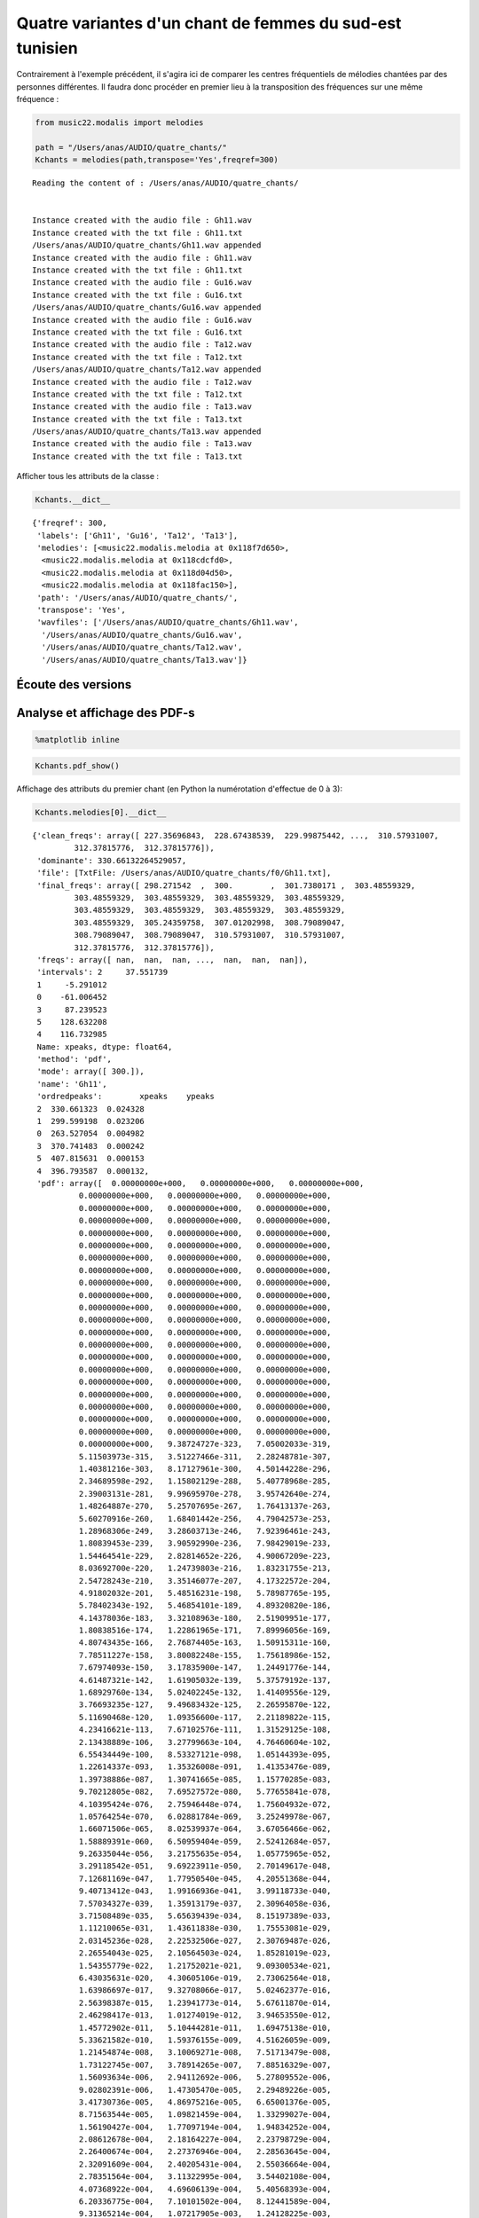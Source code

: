 
Quatre variantes d'un chant de femmes du sud-est tunisien
=========================================================

Contrairement à l'exemple précédent, il s'agira ici de comparer les
centres fréquentiels de mélodies chantées par des personnes différentes.
Il faudra donc procéder en premier lieu à la transposition des
fréquences sur une même fréquence :

.. code:: python

    from music22.modalis import melodies
    
    path = "/Users/anas/AUDIO/quatre_chants/"
    Kchants = melodies(path,transpose='Yes',freqref=300)


.. parsed-literal::

    Reading the content of : /Users/anas/AUDIO/quatre_chants/
    
    
    Instance created with the audio file : Gh11.wav
    Instance created with the txt file : Gh11.txt
    /Users/anas/AUDIO/quatre_chants/Gh11.wav appended
    Instance created with the audio file : Gh11.wav
    Instance created with the txt file : Gh11.txt
    Instance created with the audio file : Gu16.wav
    Instance created with the txt file : Gu16.txt
    /Users/anas/AUDIO/quatre_chants/Gu16.wav appended
    Instance created with the audio file : Gu16.wav
    Instance created with the txt file : Gu16.txt
    Instance created with the audio file : Ta12.wav
    Instance created with the txt file : Ta12.txt
    /Users/anas/AUDIO/quatre_chants/Ta12.wav appended
    Instance created with the audio file : Ta12.wav
    Instance created with the txt file : Ta12.txt
    Instance created with the audio file : Ta13.wav
    Instance created with the txt file : Ta13.txt
    /Users/anas/AUDIO/quatre_chants/Ta13.wav appended
    Instance created with the audio file : Ta13.wav
    Instance created with the txt file : Ta13.txt
    
    


Afficher tous les attributs de la classe :

.. code:: python

    Kchants.__dict__




.. parsed-literal::

    {'freqref': 300,
     'labels': ['Gh11', 'Gu16', 'Ta12', 'Ta13'],
     'melodies': [<music22.modalis.melodia at 0x118f7d650>,
      <music22.modalis.melodia at 0x118cdcfd0>,
      <music22.modalis.melodia at 0x118d04d50>,
      <music22.modalis.melodia at 0x118fac150>],
     'path': '/Users/anas/AUDIO/quatre_chants/',
     'transpose': 'Yes',
     'wavfiles': ['/Users/anas/AUDIO/quatre_chants/Gh11.wav',
      '/Users/anas/AUDIO/quatre_chants/Gu16.wav',
      '/Users/anas/AUDIO/quatre_chants/Ta12.wav',
      '/Users/anas/AUDIO/quatre_chants/Ta13.wav']}



Écoute des versions
-------------------


.. raw:: html

    <iframe width='815' height='255' frameborder='0' scrolling='no' marginheight='0' marginwidth='0' src='http://phonotheque.cmam.tn/archives/items/femmes_ghomrassen_2007_11/player/800x170'></iframe>


.. raw:: html

    <iframe width='815' height='255' frameborder='0' scrolling='no' marginheight='0' marginwidth='0' src='http://phonotheque.cmam.tn/archives/items/femmes_guermessa_16/player/800x170'></iframe>


.. raw:: html

    <iframe width='815' height='255' frameborder='0' scrolling='no' marginheight='0' marginwidth='0' src='http://phonotheque.cmam.tn/archives/items/femmes_tataouine_012/player/800x170'></iframe>


.. raw:: html

    <iframe width='815' height='255' frameborder='0' scrolling='no' marginheight='0' marginwidth='0' src='http://phonotheque.cmam.tn/archives/items/femmes_tataouine_013/player/800x170'></iframe>


Analyse et affichage des PDF-s
------------------------------

.. code:: python

    %matplotlib inline

.. code:: python

    Kchants.pdf_show()



.. image:: quatre_chants_files/quatre_chants_12_0.png


Affichage des attributs du premier chant (en Python la numérotation
d'effectue de 0 à 3):

.. code:: python

    Kchants.melodies[0].__dict__




.. parsed-literal::

    {'clean_freqs': array([ 227.35696843,  228.67438539,  229.99875442, ...,  310.57931007,
             312.37815776,  312.37815776]),
     'dominante': 330.66132264529057,
     'file': [TxtFile: /Users/anas/AUDIO/quatre_chants/f0/Gh11.txt],
     'final_freqs': array([ 298.271542  ,  300.        ,  301.7380171 ,  303.48559329,
             303.48559329,  303.48559329,  303.48559329,  303.48559329,
             303.48559329,  303.48559329,  303.48559329,  303.48559329,
             303.48559329,  305.24359758,  307.01202998,  308.79089047,
             308.79089047,  308.79089047,  310.57931007,  310.57931007,
             312.37815776,  312.37815776]),
     'freqs': array([ nan,  nan,  nan, ...,  nan,  nan,  nan]),
     'intervals': 2     37.551739
     1     -5.291012
     0    -61.006452
     3     87.239523
     5    128.632208
     4    116.732985
     Name: xpeaks, dtype: float64,
     'method': 'pdf',
     'mode': array([ 300.]),
     'name': 'Gh11',
     'ordredpeaks':        xpeaks    ypeaks
     2  330.661323  0.024328
     1  299.599198  0.023206
     0  263.527054  0.004982
     3  370.741483  0.000242
     5  407.815631  0.000153
     4  396.793587  0.000132,
     'pdf': array([  0.00000000e+000,   0.00000000e+000,   0.00000000e+000,
              0.00000000e+000,   0.00000000e+000,   0.00000000e+000,
              0.00000000e+000,   0.00000000e+000,   0.00000000e+000,
              0.00000000e+000,   0.00000000e+000,   0.00000000e+000,
              0.00000000e+000,   0.00000000e+000,   0.00000000e+000,
              0.00000000e+000,   0.00000000e+000,   0.00000000e+000,
              0.00000000e+000,   0.00000000e+000,   0.00000000e+000,
              0.00000000e+000,   0.00000000e+000,   0.00000000e+000,
              0.00000000e+000,   0.00000000e+000,   0.00000000e+000,
              0.00000000e+000,   0.00000000e+000,   0.00000000e+000,
              0.00000000e+000,   0.00000000e+000,   0.00000000e+000,
              0.00000000e+000,   0.00000000e+000,   0.00000000e+000,
              0.00000000e+000,   0.00000000e+000,   0.00000000e+000,
              0.00000000e+000,   0.00000000e+000,   0.00000000e+000,
              0.00000000e+000,   0.00000000e+000,   0.00000000e+000,
              0.00000000e+000,   0.00000000e+000,   0.00000000e+000,
              0.00000000e+000,   0.00000000e+000,   0.00000000e+000,
              0.00000000e+000,   0.00000000e+000,   0.00000000e+000,
              0.00000000e+000,   0.00000000e+000,   0.00000000e+000,
              0.00000000e+000,   0.00000000e+000,   0.00000000e+000,
              0.00000000e+000,   0.00000000e+000,   0.00000000e+000,
              0.00000000e+000,   9.38724727e-323,   7.05002033e-319,
              5.11503973e-315,   3.51227466e-311,   2.28248781e-307,
              1.40381216e-303,   8.17127961e-300,   4.50144228e-296,
              2.34689598e-292,   1.15802129e-288,   5.40778968e-285,
              2.39003131e-281,   9.99695970e-278,   3.95742640e-274,
              1.48264887e-270,   5.25707695e-267,   1.76413137e-263,
              5.60270916e-260,   1.68401442e-256,   4.79042573e-253,
              1.28968306e-249,   3.28603713e-246,   7.92396461e-243,
              1.80839453e-239,   3.90592990e-236,   7.98429019e-233,
              1.54464541e-229,   2.82814652e-226,   4.90067209e-223,
              8.03692700e-220,   1.24739803e-216,   1.83231755e-213,
              2.54728243e-210,   3.35146077e-207,   4.17322572e-204,
              4.91802032e-201,   5.48516231e-198,   5.78987765e-195,
              5.78402343e-192,   5.46854101e-189,   4.89320820e-186,
              4.14378036e-183,   3.32108963e-180,   2.51909951e-177,
              1.80838516e-174,   1.22861965e-171,   7.89996056e-169,
              4.80743435e-166,   2.76874405e-163,   1.50915311e-160,
              7.78511227e-158,   3.80082248e-155,   1.75618986e-152,
              7.67974093e-150,   3.17835900e-147,   1.24491776e-144,
              4.61487321e-142,   1.61905032e-139,   5.37579192e-137,
              1.68929760e-134,   5.02402245e-132,   1.41409556e-129,
              3.76693235e-127,   9.49683432e-125,   2.26595870e-122,
              5.11690468e-120,   1.09356600e-117,   2.21189822e-115,
              4.23416621e-113,   7.67102576e-111,   1.31529125e-108,
              2.13438889e-106,   3.27799663e-104,   4.76460604e-102,
              6.55434449e-100,   8.53327121e-098,   1.05144393e-095,
              1.22614337e-093,   1.35326008e-091,   1.41353476e-089,
              1.39738886e-087,   1.30741665e-085,   1.15770285e-083,
              9.70212805e-082,   7.69527572e-080,   5.77655841e-078,
              4.10395424e-076,   2.75946448e-074,   1.75604932e-072,
              1.05764254e-070,   6.02881784e-069,   3.25249978e-067,
              1.66071506e-065,   8.02539937e-064,   3.67056466e-062,
              1.58889391e-060,   6.50959404e-059,   2.52412684e-057,
              9.26335044e-056,   3.21755635e-054,   1.05775965e-052,
              3.29118542e-051,   9.69223911e-050,   2.70149617e-048,
              7.12681169e-047,   1.77950540e-045,   4.20551368e-044,
              9.40713412e-043,   1.99166936e-041,   3.99118733e-040,
              7.57034327e-039,   1.35913179e-037,   2.30964058e-036,
              3.71508489e-035,   5.65639439e-034,   8.15197389e-033,
              1.11210065e-031,   1.43611838e-030,   1.75553081e-029,
              2.03145236e-028,   2.22532506e-027,   2.30769487e-026,
              2.26554043e-025,   2.10564503e-024,   1.85281019e-023,
              1.54355779e-022,   1.21752021e-021,   9.09300534e-021,
              6.43035631e-020,   4.30605106e-019,   2.73062564e-018,
              1.63986697e-017,   9.32708066e-017,   5.02462377e-016,
              2.56398387e-015,   1.23941773e-014,   5.67611870e-014,
              2.46298417e-013,   1.01274019e-012,   3.94653550e-012,
              1.45772902e-011,   5.10444281e-011,   1.69475138e-010,
              5.33621582e-010,   1.59376155e-009,   4.51626059e-009,
              1.21454874e-008,   3.10069271e-008,   7.51713479e-008,
              1.73122745e-007,   3.78914265e-007,   7.88516329e-007,
              1.56093634e-006,   2.94112692e-006,   5.27809552e-006,
              9.02802391e-006,   1.47305470e-005,   2.29489226e-005,
              3.41730736e-005,   4.86975216e-005,   6.65001376e-005,
              8.71563544e-005,   1.09821459e-004,   1.33299027e-004,
              1.56190427e-004,   1.77097194e-004,   1.94834252e-004,
              2.08612678e-004,   2.18164227e-004,   2.23798729e-004,
              2.26400674e-004,   2.27376946e-004,   2.28563645e-004,
              2.32091609e-004,   2.40205431e-004,   2.55036664e-004,
              2.78351564e-004,   3.11322995e-004,   3.54402108e-004,
              4.07368922e-004,   4.69606139e-004,   5.40568393e-004,
              6.20336775e-004,   7.10101502e-004,   8.12441589e-004,
              9.31365214e-004,   1.07217905e-003,   1.24128225e-003,
              1.44587874e-003,   1.69340989e-003,   1.99036983e-003,
              2.34024268e-003,   2.74067534e-003,   3.18056349e-003,
              3.63820772e-003,   4.08176642e-003,   4.47271693e-003,
              4.77204276e-003,   4.94777466e-003,   4.98181811e-003,
              4.87404402e-003,   4.64242315e-003,   4.31922180e-003,
              3.94444405e-003,   3.55837304e-003,   3.19505998e-003,
              2.87805883e-003,   2.61891225e-003,   2.41816759e-003,
              2.26822153e-003,   2.15708973e-003,   2.07220825e-003,
              2.00352358e-003,   1.94537204e-003,   1.89696451e-003,
              1.86164468e-003,   1.84541026e-003,   1.85539324e-003,
              1.89902227e-003,   1.98442814e-003,   2.12234053e-003,
              2.32931811e-003,   2.63168129e-003,   3.06898552e-003,
              3.69532614e-003,   4.57638991e-003,   5.78033131e-003,
              7.36168518e-003,   9.33982794e-003,   1.16765658e-002,
              1.42601142e-002,   1.69034496e-002,   1.93625166e-002,
              2.13740805e-002,   2.27058401e-002,   2.32057231e-002,
              2.28358948e-002,   2.16810646e-002,   1.99288294e-002,
              1.78287338e-002,   1.56428092e-002,   1.36013944e-002,
              1.18742500e-002,   1.05605555e-002,   9.69519647e-003,
              9.26492845e-003,   9.22720346e-003,   9.52603900e-003,
              1.01020556e-002,   1.08965662e-002,   1.18516287e-002,
              1.29089398e-002,   1.40102666e-002,   1.51009298e-002,
              1.61360604e-002,   1.70876112e-002,   1.79491597e-002,
              1.87358613e-002,   1.94784392e-002,   2.02121946e-002,
              2.09637993e-002,   2.17394007e-002,   2.25171295e-002,
              2.32458013e-002,   2.38500132e-002,   2.42404960e-002,
              2.43277293e-002,   2.40364677e-002,   2.33188172e-002,
              2.21637413e-002,   2.06013272e-002,   1.87008697e-002,
              1.65628322e-002,   1.43059266e-002,   1.20516369e-002,
              9.90913920e-003,   7.96347128e-003,   6.26893658e-003,
              4.84835390e-003,   3.69734478e-003,   2.79183268e-003,
              2.09657188e-003,   1.57281378e-003,   1.18392359e-003,
              8.98570678e-004,   6.91772032e-004,   5.44439202e-004,
              4.42161132e-004,   3.73831495e-004,   3.30510892e-004,
              3.04695114e-004,   2.89993956e-004,   2.81123661e-004,
              2.74068533e-004,   2.66257777e-004,   2.56623898e-004,
              2.45456979e-004,   2.34039280e-004,   2.24120008e-004,
              2.17345754e-004,   2.14776888e-004,   2.16590146e-004,
              2.22008961e-004,   2.29442895e-004,   2.36778549e-004,
              2.41753001e-004,   2.42347435e-004,   2.37147124e-004,
              2.25615226e-004,   2.08226541e-004,   1.86417357e-004,
              1.62339816e-004,   1.38460441e-004,   1.17093705e-004,
              9.99879658e-005,   8.80674179e-005,   8.13834245e-005,
              7.92627857e-005,   8.05855733e-005,   8.41001040e-005,
              8.86909507e-005,   9.35474451e-005,   9.82185332e-005,
              1.02571040e-004,   1.06685570e-004,   1.10728017e-004,
              1.14829753e-004,   1.19001037e-004,   1.23092929e-004,
              1.26813594e-004,   1.29795160e-004,   1.31697446e-004,
              1.32325948e-004,   1.31734990e-004,   1.30284399e-004,
              1.28621579e-004,   1.27572684e-004,   1.27948259e-004,
              1.30297863e-004,   1.34676633e-004,   1.40501818e-004,
              1.46566828e-004,   1.51240484e-004,   1.52819249e-004,
              1.49941664e-004,   1.41942311e-004,   1.29034237e-004,
              1.12263021e-004,   9.32520796e-005,   7.38263738e-005,
              5.56334347e-005,   3.98665119e-005,   2.71456491e-005,
              1.75529741e-005,   1.07732685e-005,   6.27357359e-006,
              3.46502170e-006,   1.81466076e-006,   9.00900177e-007,
              4.23894522e-007,   1.88999018e-007,   7.98386558e-008,
              3.19491405e-008,   1.21100401e-008,   4.34737657e-009,
              1.47796741e-009,   4.75799548e-010,   1.45035655e-010,
              4.18592007e-011,   1.14379864e-011,   2.95890276e-012,
              7.24630751e-013,   1.67993487e-013,   3.68675538e-014,
              7.65879829e-015,   1.50602115e-015,   2.80315175e-016,
              4.93854863e-017,   8.23535467e-018,   1.29983864e-018,
              1.94184877e-019,   2.74571534e-020,   3.67456261e-021,
              4.65438415e-022,   5.57984415e-023,   6.33114712e-024,
              6.79893359e-025,   6.91027150e-026,   6.64727221e-027,
              6.05179501e-028,   5.21453876e-029,   4.25243090e-030,
              3.28206509e-031,   2.39742315e-032,   1.65740604e-033,
              1.08442396e-034,   6.71513262e-036,   3.93545364e-037,
              2.18282648e-038,   1.14584898e-039,   5.69270812e-041,
              2.67666159e-042,   1.19110687e-043,   5.01638007e-045,
              1.99945830e-046,   7.54251651e-048,   2.69278706e-049,
              9.09849201e-051,   2.90949991e-052,   8.80539169e-054,
              2.52208840e-055,   6.83680397e-057,   1.75398982e-058,
              4.25874905e-060,   9.78628841e-062,   2.12831004e-063,
              4.38059043e-065,   8.53318647e-067,   1.57315173e-068,
              2.74480027e-070,   4.53243527e-072,   7.08325988e-074,
              1.04764808e-075,   1.46648737e-077,   1.94277217e-079,
              2.43582480e-081,   2.89035266e-083,   3.24590814e-085,
              3.44986583e-087,   3.47015415e-089,   3.30351211e-091,
              2.97634730e-093,   2.53788459e-095,   2.04805063e-097,
              1.56419199e-099,   1.13062861e-101]),
     'percent': 0.5,
     'scale': [('330.661322645', ('37.55', '12/11', '-', '0.24')),
      ('299.599198397', ('-5.29', '1/1', '-', '5.29')),
      ('263.527054108', ('-61.01', '9/8', '-', '9.85')),
      ('370.741482966', ('87.24', '9/8*12/11', '-', '1.70')),
      ('407.815631263', ('128.63', '4/3', '+', '3.69')),
      ('396.793587174', ('116.73', '4/3', '-', '8.21'))],
     'tonique': 303.2715419977348,
     'xmax': 409.81226518664857,
     'xmin': 227.35696843471283,
     'xpeaks': array([ 263.52705411,  299.5991984 ,  330.66132265,  370.74148297,
             396.79358717,  407.81563126]),
     'ypeaks': array([ 0.00498182,  0.02320572,  0.02432773,  0.00024235,  0.00013233,
             0.00015282])}



Modification des fréquences limites
-----------------------------------

.. code:: python

    import music22.scale # importation du module scale

.. code:: python

    music22.scale.set_xrange(200,450)

.. code:: python

    Kchants.pdf_show()



.. image:: quatre_chants_files/quatre_chants_18_0.png


Matrice des distances et groupement hiérarchique
------------------------------------------------

.. code:: python

    Kchants.matrix()



.. image:: quatre_chants_files/quatre_chants_20_0.png


Comme on peut le voir également sur le graphe des PDF-s, les courbes
bleu et rouge (Ta12 et Gh11) sont plus proches entre-elles que les
courbes Ta13 et Gu16. L'éloignement le plus grand se trouve entre Ta12
et Gu16.

Extraction des échelles
-----------------------

.. code:: python

    Kchants.melodies[0].name




.. parsed-literal::

    'Gh11'



.. code:: python

    Kchants.melodies[0].scale




.. parsed-literal::

    [('330.661322645', ('37.55', '12/11', '-', '0.24')),
     ('299.599198397', ('-5.29', '1/1', '-', '5.29')),
     ('263.527054108', ('-61.01', '9/8', '-', '9.85')),
     ('370.741482966', ('87.24', '9/8*12/11', '-', '1.70')),
     ('407.815631263', ('128.63', '4/3', '+', '3.69')),
     ('396.793587174', ('116.73', '4/3', '-', '8.21'))]



.. code:: python

    Kchants.melodies[1].name




.. parsed-literal::

    'Gu16'



.. code:: python

    Kchants.melodies[1].scale




.. parsed-literal::

    [('299.599198397', ('11.97', '1/1', '+', '11.97')),
     ('362.725450902', ('95.01', '5/4', '-', '1.90')),
     ('328.657314629', ('52.17', '9/8', '+', '1.02')),
     ('243.486973948', ('-78.09', '6/5', '-', '1.09')),
     ('422.845691383', ('161.61', '3/2', '-', '14.48'))]



.. code:: python

    Kchants.melodies[2].name




.. parsed-literal::

    'Ta12'



.. code:: python

    Kchants.melodies[2].scale




.. parsed-literal::

    [('299.599198397', ('-46.97', '10/9', '-', '1.21')),
     ('325.651302605', ('-10.75', '1/1', '-', '10.75')),
     ('265.531062124', ('-99.39', '5/4', '-', '2.48')),
     ('368.73747495', ('43.21', '10/9', '-', '2.55')),
     ('227.45490982', ('-166.61', '3/2', '-', '9.48')),
     ('423.847695391', ('103.70', '5/4', '+', '6.79'))]



.. code:: python

    Kchants.melodies[3].name

.. code:: python

    Kchants.melodies[3].scale
